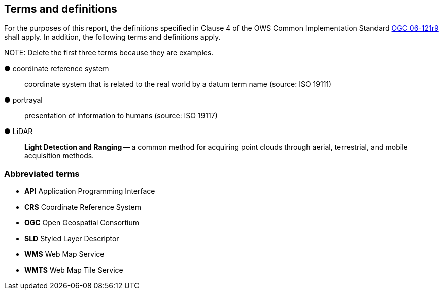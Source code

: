 == Terms and definitions



For the purposes of this report, the definitions specified in Clause 4 of the OWS Common Implementation Standard https://portal.opengeospatial.org/files/?artifact_id=38867&version=2[OGC 06-121r9] shall apply. In addition, the following terms and definitions apply.

.NOTE: Delete the first three terms because they are examples.

&#9679; coordinate reference system ::

 coordinate system that is related to the real world by a datum term name (source: ISO 19111)

&#9679; portrayal ::

 presentation of information to humans (source: ISO 19117)

&#9679; LiDAR ::

 *Light Detection and Ranging* -- a common method for acquiring point clouds through aerial, terrestrial, and mobile acquisition methods.


===	Abbreviated terms

* *API* Application Programming Interface
* *CRS* Coordinate Reference System
* *OGC* Open Geospatial Consortium
* *SLD* Styled Layer Descriptor
* *WMS* Web Map Service
* *WMTS* Web Map Tile Service
